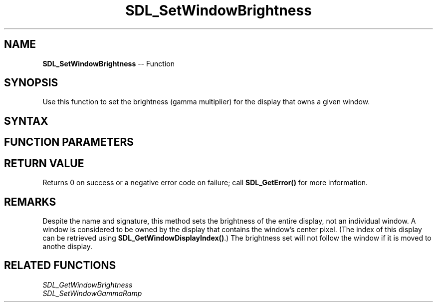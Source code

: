 .TH SDL_SetWindowBrightness 3 "2018.10.07" "https://github.com/haxpor/sdl2-manpage" "SDL2"
.SH NAME
\fBSDL_SetWindowBrightness\fR -- Function

.SH SYNOPSIS
Use this function to set the brightness (gamma multiplier) for the display that owns a given window.

.SH SYNTAX
.TS
tab(:) allbox;
a.
T{
.nf
int SDL_SetWindowBrightness(SDL_Window*   window,
                            float         brightness)
.fi
T}
.TE

.SH FUNCTION PARAMETERS
.TS
tab(:) allbox;
ab l.
window:T{
the window used to select the display whose brightness will be changed
T}
brightness:T{
the brightness (gamma multiplier) value to set where 0.0 is completely dark and 1.0 is normal brightness
T}
.TE

.SH RETURN VALUE
Returns 0 on success or a negative error code on failure; call \fBSDL_GetError()\fR for more information.

.SH REMARKS
Despite the name and signature, this method sets the brightness of the entire display, not an individual window. A window is considered to be owned by the display that contains the window's center pixel. (The index of this display can be retrieved using \fBSDL_GetWindowDisplayIndex()\fR.) The brightness set will not follow the window if it is moved to anothe display.

.SH RELATED FUNCTIONS
\fISDL_GetWindowBrightness\fR
.br
\fISDL_SetWindowGammaRamp\fR
